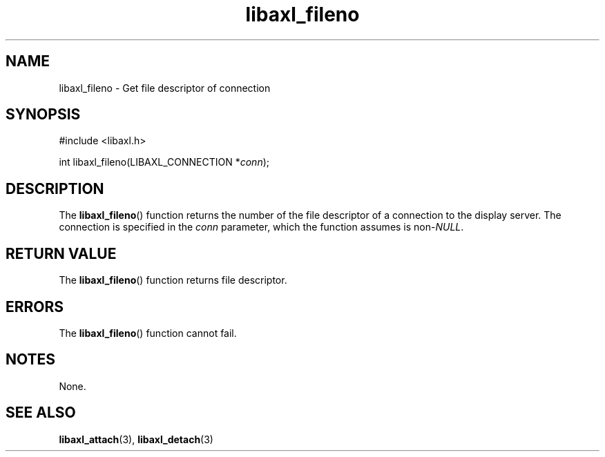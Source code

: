 .TH libaxl_fileno 3 libaxl
.SH NAME
libaxl_fileno - Get file descriptor of connection
.SH SYNOPSIS
.nf
#include <libaxl.h>

int libaxl_fileno(LIBAXL_CONNECTION *\fIconn\fP);
.fi
.SH DESCRIPTION
The
.BR libaxl_fileno ()
function returns the number of the file descriptor
of a connection to the display server. The connection
is specified in the
.I conn
parameter, which the function assumes is
.RI non- NULL .
.SH RETURN VALUE
The
.BR libaxl_fileno ()
function returns file descriptor.
.SH ERRORS
The
.BR libaxl_fileno ()
function cannot fail.
.SH NOTES
None.
.SH SEE ALSO
.BR libaxl_attach (3),
.BR libaxl_detach (3)
